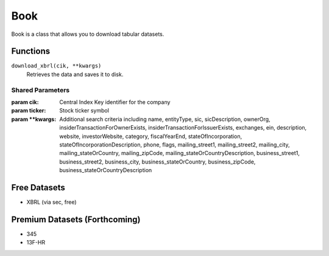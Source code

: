 Book
====

Book is a class that allows you to download tabular datasets.

Functions
---------

``download_xbrl(cik, **kwargs)``
    Retrieves the data and saves it to disk.

Shared Parameters
~~~~~~~~~~~~~~~~~
:param cik: Central Index Key identifier for the company
:param ticker: Stock ticker symbol
:param \**kwargs: Additional search criteria including name, entityType, sic, sicDescription, 
                ownerOrg, insiderTransactionForOwnerExists, insiderTransactionForIssuerExists, 
                exchanges, ein, description, website, investorWebsite, category, 
                fiscalYearEnd, stateOfIncorporation, stateOfIncorporationDescription, phone, 
                flags, mailing_street1, mailing_street2, mailing_city, mailing_stateOrCountry, 
                mailing_zipCode, mailing_stateOrCountryDescription, business_street1, 
                business_street2, business_city, business_stateOrCountry, business_zipCode, 
                business_stateOrCountryDescription
    

Free Datasets
-------------
* XBRL (via sec, free)

Premium Datasets (Forthcoming)
------------------------------
* 345
* 13F-HR